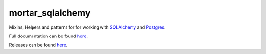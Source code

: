 mortar_sqlalchemy
=================

|CircleCI|_  |Docs|_

.. |CircleCI| image:: https://circleci.com/gh/Mortar/mortar_sqlalchemy/tree/master.svg?style=shield
.. _CircleCI: https://circleci.com/gh/Mortar/mortar_sqlalchemy/tree/master

.. |Docs| image:: https://readthedocs.org/projects/mortar-sqlalchemy/badge/?version=latest
.. _Docs: http://mortar-sqlalchemy.readthedocs.org/en/latest/

Mixins, Helpers and patterns for for working with `SQLAlchemy`__ and `Postgres`__.

__ https://www.sqlalchemy.org/

__ https://www.postgresql.org/

Full documentation can be found `here`__.

__ https://mortar-sqlalchemy.readthedocs.io/en/latest/

Releases can be found `here`__.

__ https://pypi.org/project/mortar-sqlalchemy/#history
